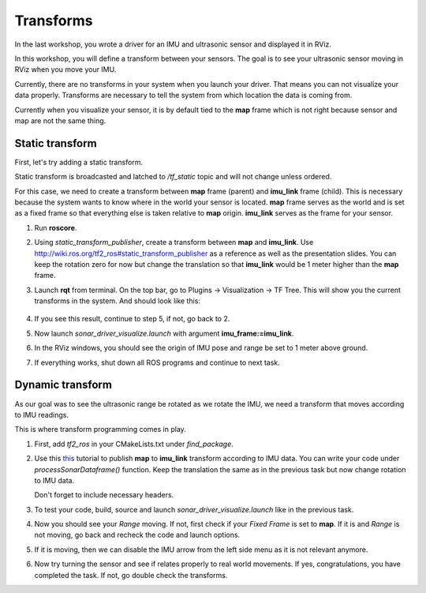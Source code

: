 Transforms
------------

In the last workshop, you wrote a driver for an IMU and ultrasonic sensor
and displayed it in RViz.

In this workshop, you will define a transform between your sensors.
The goal is to see your ultrasonic sensor moving in RViz when you move your IMU.

Currently, there are no transforms in your system when you launch your driver.
That means you can not visualize your data properly.
Transforms are necessary to tell the system
from which location the data is coming from.

Currently when you visualize your sensor, it is by default tied to the **map**
frame which is not right because sensor and map are not the same thing.

Static transform
^^^^^^^^^^^^^^^^^

First, let's try adding a static transform.

Static transform is broadcasted and latched to */tf_static* topic and will not
change unless ordered.

For this case,
we need to create a transform between **map** frame (parent)
and **imu_link** frame (child).
This is necessary because the system wants to know where in the world
your sensor is located. **map** frame serves as the world
and is set as a fixed frame so that everything else is
taken relative to **map** origin.
**imu_link** serves as the frame for your sensor.

1.  Run **roscore**.

2.  Using *static_transform_publisher*, create a transform between
    **map** and **imu_link**. Use http://wiki.ros.org/tf2_ros#static_transform_publisher
    as a reference as well as the presentation slides.
    You can keep the rotation zero for now but change the translation
    so that **imu_link** would be 1 meter higher than the **map** frame.

3.  Launch **rqt** from terminal.
    On the top bar, go to
    Plugins -> Visualization -> TF Tree.
    This will show you the current transforms in the system.
    And should look like this:

    .. figure:: ../_static/pics/tftreestatic.png
        :scale: 70%

4.  If you see this result, continue to step 5, if not, go back to 2.

5.  Now launch *sonar_driver_visualize.launch*
    with argument **imu_frame:=imu_link**.

6.  In the RViz windows,
    you should see the origin of IMU pose and range be set to
    1 meter above ground.

7. If everything works, shut down all ROS programs and continue to next task.

Dynamic transform
^^^^^^^^^^^^^^^^^

As our goal was to see the ultrasonic range be rotated as we rotate the IMU,
we need a transform that moves according to IMU readings.

This is where transform programming comes in play.

1.  First, add *tf2_ros* in your CMakeLists.txt under *find_package*.

2.  Use this `this <http://wiki.ros.org/tf2/Tutorials/Writing%20a%20tf2%20broadcaster%20%28C%2B%2B%29>`_
    tutorial to publish **map** to **imu_link** transform
    according to IMU data.
    You can write your code under *processSonarDataframe()* function.
    Keep the translation the same as in the previous task but now change
    rotation to IMU data.

    Don't forget to include necessary headers.

3.  To test your code, build, source and launch *sonar_driver_visualize.launch*
    like in the previous task.

4.  Now you should see your *Range* moving.
    If not, first check if your *Fixed Frame* is set to **map**.
    If it is and *Range* is not moving,
    go back and recheck the code and launch options.

5.  If it is moving, then we can disable the IMU arrow from the left side menu
    as it is not relevant anymore.

6.  Now try turning the sensor and see if relates properly
    to real world movements.
    If yes, congratulations, you have completed the task.
    If not, go double check the transforms.

.. add tf2_ros to cmakelists

.. add includes

.. add source 
